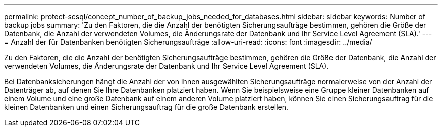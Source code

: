 ---
permalink: protect-scsql/concept_number_of_backup_jobs_needed_for_databases.html 
sidebar: sidebar 
keywords: Number of backup jobs 
summary: 'Zu den Faktoren, die die Anzahl der benötigten Sicherungsaufträge bestimmen, gehören die Größe der Datenbank, die Anzahl der verwendeten Volumes, die Änderungsrate der Datenbank und Ihr Service Level Agreement (SLA).' 
---
= Anzahl der für Datenbanken benötigten Sicherungsaufträge
:allow-uri-read: 
:icons: font
:imagesdir: ../media/


[role="lead"]
Zu den Faktoren, die die Anzahl der benötigten Sicherungsaufträge bestimmen, gehören die Größe der Datenbank, die Anzahl der verwendeten Volumes, die Änderungsrate der Datenbank und Ihr Service Level Agreement (SLA).

Bei Datenbanksicherungen hängt die Anzahl der von Ihnen ausgewählten Sicherungsaufträge normalerweise von der Anzahl der Datenträger ab, auf denen Sie Ihre Datenbanken platziert haben.  Wenn Sie beispielsweise eine Gruppe kleiner Datenbanken auf einem Volume und eine große Datenbank auf einem anderen Volume platziert haben, können Sie einen Sicherungsauftrag für die kleinen Datenbanken und einen Sicherungsauftrag für die große Datenbank erstellen.
